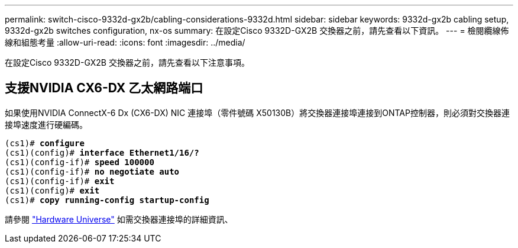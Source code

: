 ---
permalink: switch-cisco-9332d-gx2b/cabling-considerations-9332d.html 
sidebar: sidebar 
keywords: 9332d-gx2b cabling setup, 9332d-gx2b switches configuration, nx-os 
summary: 在設定Cisco 9332D-GX2B 交換器之前，請先查看以下資訊。 
---
= 檢閱纜線佈線和組態考量
:allow-uri-read: 
:icons: font
:imagesdir: ../media/


[role="lead"]
在設定Cisco 9332D-GX2B 交換器之前，請先查看以下注意事項。



== 支援NVIDIA CX6-DX 乙太網路端口

如果使用NVIDIA ConnectX-6 Dx (CX6-DX) NIC 連接埠（零件號碼 X50130B）將交換器連接埠連接到ONTAP控制器，則必須對交換器連接埠速度進行硬編碼。

[listing, subs="+quotes"]
----
(cs1)# *configure*
(cs1)(config)# *interface Ethernet1/16/?*
(cs1)(config-if)# *speed 100000*
(cs1)(config-if)# *no negotiate auto*
(cs1)(config-if)# *exit*
(cs1)(config)# *exit*
(cs1)# *copy running-config startup-config*
----
請參閱 https://hwu.netapp.com/Switch/Index["Hardware Universe"^] 如需交換器連接埠的詳細資訊、
